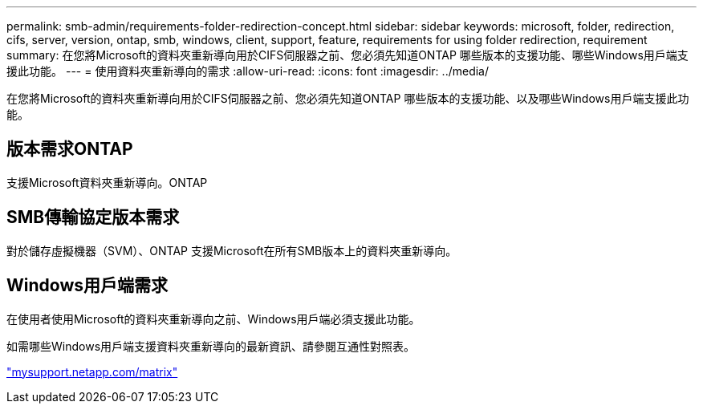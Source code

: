 ---
permalink: smb-admin/requirements-folder-redirection-concept.html 
sidebar: sidebar 
keywords: microsoft, folder, redirection, cifs, server, version, ontap, smb, windows, client, support, feature, requirements for using folder redirection, requirement 
summary: 在您將Microsoft的資料夾重新導向用於CIFS伺服器之前、您必須先知道ONTAP 哪些版本的支援功能、哪些Windows用戶端支援此功能。 
---
= 使用資料夾重新導向的需求
:allow-uri-read: 
:icons: font
:imagesdir: ../media/


[role="lead"]
在您將Microsoft的資料夾重新導向用於CIFS伺服器之前、您必須先知道ONTAP 哪些版本的支援功能、以及哪些Windows用戶端支援此功能。



== 版本需求ONTAP

支援Microsoft資料夾重新導向。ONTAP



== SMB傳輸協定版本需求

對於儲存虛擬機器（SVM）、ONTAP 支援Microsoft在所有SMB版本上的資料夾重新導向。



== Windows用戶端需求

在使用者使用Microsoft的資料夾重新導向之前、Windows用戶端必須支援此功能。

如需哪些Windows用戶端支援資料夾重新導向的最新資訊、請參閱互通性對照表。

http://mysupport.netapp.com/matrix["mysupport.netapp.com/matrix"]
